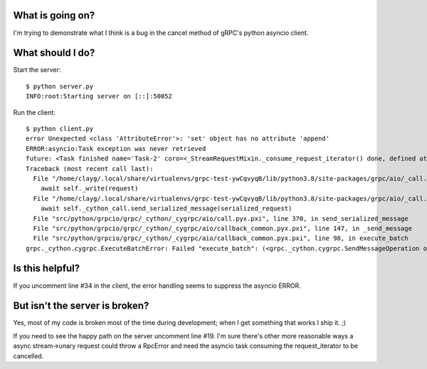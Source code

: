 What is going on?
=================

I'm trying to demonstrate what I think is a bug in the cancel method of gRPC's
python asyncio client.

What should I do?
=================

Start the server::

        $ python server.py
        INFO:root:Starting server on [::]:50052

Run the client::

        $ python client.py
        error Unexpected <class 'AttributeError'>: 'set' object has no attribute 'append'
        ERROR:asyncio:Task exception was never retrieved
        future: <Task finished name='Task-2' coro=<_StreamRequestMixin._consume_request_iterator() done, defined at /home/clayg/.local/share/virtualenvs/grpc-test-ywCqvyqB/lib/python3.8/site-packages/grpc/aio/_call.py:396> exception=ExecuteBatchError('Failed "execute_batch": (<grpc._cython.cygrpc.SendMessageOperation object at 0x7f79a44b00b0>,)')>
        Traceback (most recent call last):
          File "/home/clayg/.local/share/virtualenvs/grpc-test-ywCqvyqB/lib/python3.8/site-packages/grpc/aio/_call.py", line 406, in _consume_request_iterator
            await self._write(request)
          File "/home/clayg/.local/share/virtualenvs/grpc-test-ywCqvyqB/lib/python3.8/site-packages/grpc/aio/_call.py", line 429, in _write
            await self._cython_call.send_serialized_message(serialized_request)
          File "src/python/grpcio/grpc/_cython/_cygrpc/aio/call.pyx.pxi", line 370, in send_serialized_message
          File "src/python/grpcio/grpc/_cython/_cygrpc/aio/callback_common.pyx.pxi", line 147, in _send_message
          File "src/python/grpcio/grpc/_cython/_cygrpc/aio/callback_common.pyx.pxi", line 98, in execute_batch
        grpc._cython.cygrpc.ExecuteBatchError: Failed "execute_batch": (<grpc._cython.cygrpc.SendMessageOperation object at 0x7f79a44b00b0>,)


Is this helpful?
================

If you uncomment line #34 in the client, the error handling seems to suppress
the asyncio ERROR.

But isn't the server is broken?
===============================

Yes, most of my code is broken most of the time during development; when I get
something that works I ship it.  ;)

If you need to see the happy path on the server uncomment line #19.  I'm sure
there's other more reasonable ways a async stream->unary request could throw a
RpcError and need the asyncio task consuming the request_iterator to be
cancelled.
